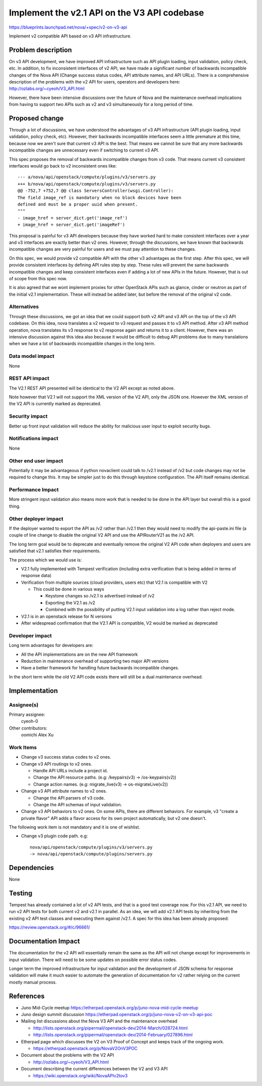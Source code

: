 ..
 This work is licensed under a Creative Commons Attribution 3.0 Unported
 License.

 http://creativecommons.org/licenses/by/3.0/legalcode

=============================================
Implement the v2.1 API on the V3 API codebase
=============================================

https://blueprints.launchpad.net/nova/+spec/v2-on-v3-api

Implement v2 compatible API based on v3 API infrastructure.

Problem description
===================

On v3 API development, we have improved API infrastructure such as API
plugin loading, input validation, policy check, etc. In addition, to fix
inconsistent interfaces of v2 API, we have made a significant number of
backwards incompatible changes of the Nova API (Change success status
codes, API attribute names, and API URLs). There is a comprehensive
description of the problems with the v2 API for users, operators and
developers here:
http://ozlabs.org/~cyeoh/V3_API.html

However, there have been intensive discussions over the future of Nova
and the maintenance overhead implications from having to support two
APIs such as v2 and v3 simultaneously for a long period of time.

Proposed change
===============

Through a lot of discussions, we have understood the advantages of v3 API
infrastructure (API plugin loading, input validation, policy check, etc).
However, their backwards incompatible interfaces seem a little premature at
this time, because now we aren't sure that current v3 API is the best.
That means we cannot be sure that any more backwards incompatible changes
are unnecessary even if switching to current v3 API.

This spec proposes the removal of backwards incompatible changes from v3 code.
That means current v3 consistent interfaces would go back to v2 inconsistent
ones like::

  --- a/nova/api/openstack/compute/plugins/v3/servers.py
  +++ b/nova/api/openstack/compute/plugins/v3/servers.py
  @@ -752,7 +752,7 @@ class ServersController(wsgi.Controller):
  The field image_ref is mandatory when no block devices have been
  defined and must be a proper uuid when present.
  """
  - image_href = server_dict.get('image_ref')
  + image_href = server_dict.get('imageRef')

This proposal is painful for v3 API developers because they have worked hard
to make consistent interfaces over a year and v3 interfaces are exactly better
than v2 ones. However, through the discussions, we have known that backwards
incompatible changes are very painful for users and we must pay attention to
these changes.

On this spec, we would provide v2 compatible API with the other v3 advantages
as the first step. After this spec, we will provide consistent interfaces by
defining API rules step by step. These rules will prevent the same backwards
incompatible changes and keep consistent interfaces even if adding a lot of
new APIs in the future. However, that is out of scope from this spec now.

It is also agreed that we wont implement proxies for other OpenStack APIs such
as glance, cinder or neutron as part of the initial v2.1 implementation. These
will instead be added later, but before the removal of the original v2 code.

Alternatives
------------

Through these discussions, we got an idea that we could support both v2 API
and v3 API on the top of the v3 API codebase. On this idea, nova translates a
v2 request to v3 request and passes it to v3 API method. After v3 API method
operation, nova translates its v3 response to v2 response again and returns
it to a client.
However, there was an intensive discussion against this idea also because it
would be difficult to debug API problems due to many translations when we have
a lot of backwards incompatible changes in the long term.

Data model impact
-----------------

None

REST API impact
---------------

The V2.1 REST API presented will be identical to the V2 API except as
noted above.

Note however that V2.1 will not support the XML version of the V2 API,
only the JSON one. However the XML version of the V2 API is currently
marked as deprecated.

Security impact
---------------

Better up front input validation will reduce the ability for malicious
user input to exploit security bugs.

Notifications impact
--------------------

None

Other end user impact
---------------------

Potentially it may be advantageous if python novaclient could talk to
/v2.1 instead of /v2 but code changes may not be required to change
this. It may be simpler just to do this through keystone configuration.
The API itself remains identical.

Performance Impact
------------------

More stringent input validation also means more work that is needed to
be done in the API layer but overall this is a good thing.

Other deployer impact
---------------------

If the deployer wanted to export the API as /v2 rather than /v2.1 then
they would need to modify the api-paste.ini file (a couple of line
change to disable the original V2 API and use the APIRouterV21 as
the /v2 API.

The long term goal would be to deprecate and eventually remove the
original V2 API code when deployers and users are satisfied that v2.1
satisfies their requirements.

The process which we would use is:

* V2.1 fully implemented with Tempest verification (including extra
  verification that is being added in terms of response data)
* Verification from multiple sources (cloud providers, users etc) that
  V2.1 is compatible with V2

  * This could be done in various ways

    * Keystone changes so /v2.1 is advertised instead of /v2
    * Exporting the V2.1 as /v2
    * Combined with the possibility of putting V2.1 input validation into
      a log rather than reject mode.

* V2.1 is in an openstack release for N versions
* After widespread confirmation that the V2.1 API is compatible, V2
  would be marked as deprecated

Developer impact
----------------

Long term advantages for developers are:

* All the API implementations are on the new API framework

* Reduction in maintenance overhead of supporting two major API
  versions

* Have a better framework for handling future backwards incompatible
  changes.

In the short term while the old V2 API code exists there will still be
a dual maintenance overhead.

Implementation
==============

Assignee(s)
-----------

Primary assignee:
  cyeoh-0

Other contributors:
  oomichi
  Alex Xu

Work Items
----------

* Change v3 success status codes to v2 ones.

* Change v3 API routings to v2 ones.

  * Handle API URLs include a project id.
  * Change the API resource paths. (e.g: /keypairs(v3) -> /os-keypairs(v2))
  * Change action names. (e.g: migrate_live(v3) -> os-migrateLive(v2))

* Change v3 API attribute names to v2 ones.

  * Change the API parsers of v3 code.
  * Change the API schemas of input validation.

* Change v3 API behaviors to v2 ones.
  On some APIs, there are different behaviors.
  For example, v3 "create a private flavor" API adds a flavor access for its
  own project automatically, but v2 one doesn't.

The following work item is not mandatory and it is one of wishlist.

* Change v3 plugin code path.
  e.g::

    nova/api/openstack/compute/plugins/v3/servers.py
    -> nova/api/openstack/compute/plugins/servers.py

Dependencies
============

None

Testing
=======

Tempest has already contained a lot of v2 API tests, and that is a good test
coverage now. For this v2.1 API, we need to run v2 API tests for both current
v2 and v2.1 in parallel. As an idea, we will add v2.1 API tests by inheriting
from the existing v2 API test classes and executing them against /v2.1.
A spec for this idea has been already proposed:

https://review.openstack.org/#/c/96661/

Documentation Impact
====================

The documentation for the v2 API will essentially remain the same as the API
will not change except for improvements in input validation. There will need
to be some updates on possible error status codes.

Longer term the improved infrastructure for input validation and the
development of JSON schema for response validation will make it much
easier to automate the generation of documentation for v2 rather relying
on the current mostly manual process.

References
==========

* Juno Mid-Cycle meetup https://etherpad.openstack.org/p/juno-nova-mid-cycle-meetup

* Juno design summit discussion https://etherpad.openstack.org/p/juno-nova-v2-on-v3-api-poc

* Mailing list discussions about the Nova V3 API and the maintenance
  overhead

  * http://lists.openstack.org/pipermail/openstack-dev/2014-March/028724.html
  * http://lists.openstack.org/pipermail/openstack-dev/2014-February/027896.html

* Etherpad page which discusses the V2 on V3 Proof of Concept and
  keeps track of the ongoing work.

  * https://etherpad.openstack.org/p/NovaV2OnV3POC

* Document about the problems with the V2 API

  * http://ozlabs.org/~cyeoh/V3_API.html

* Document describing the current differences between the V2 and V3 API

  * https://wiki.openstack.org/wiki/NovaAPIv2tov3
